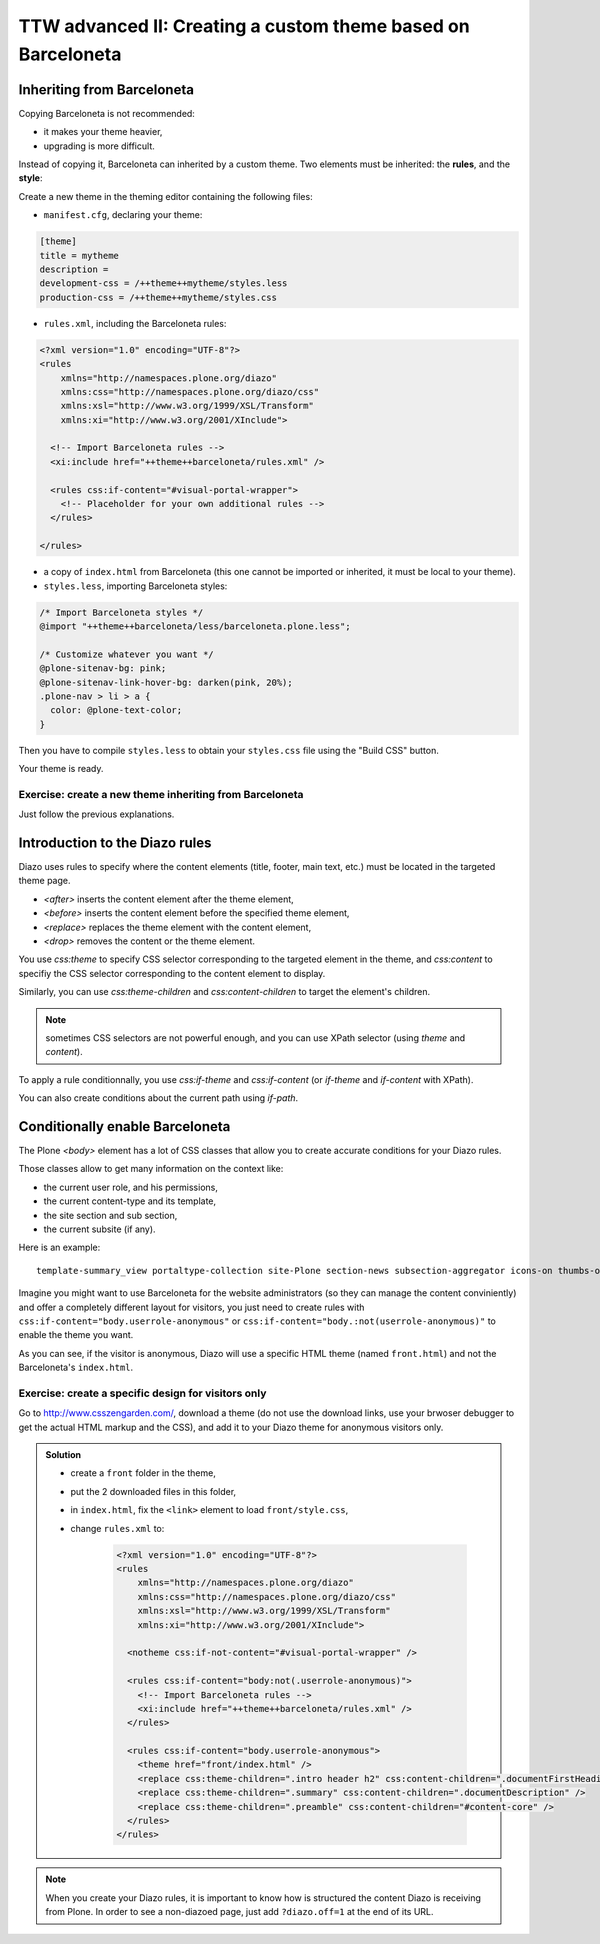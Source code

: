 =============================================================
TTW advanced II: Creating a custom theme based on Barceloneta
=============================================================

Inheriting from Barceloneta
---------------------------

Copying Barceloneta is not recommended:

- it makes your theme heavier,
- upgrading is more difficult.

Instead of copying it, Barceloneta can inherited by a custom theme. Two elements must be inherited: the **rules**, and the **style**:

Create a new theme in the theming editor containing the following files:

- ``manifest.cfg``, declaring your theme:

.. code-block:: ini

    [theme]
    title = mytheme
    description =
    development-css = /++theme++mytheme/styles.less
    production-css = /++theme++mytheme/styles.css

- ``rules.xml``, including the Barceloneta rules:

.. code-block:: xml

    <?xml version="1.0" encoding="UTF-8"?>
    <rules
        xmlns="http://namespaces.plone.org/diazo"
        xmlns:css="http://namespaces.plone.org/diazo/css"
        xmlns:xsl="http://www.w3.org/1999/XSL/Transform"
        xmlns:xi="http://www.w3.org/2001/XInclude">

      <!-- Import Barceloneta rules -->
      <xi:include href="++theme++barceloneta/rules.xml" />

      <rules css:if-content="#visual-portal-wrapper">
        <!-- Placeholder for your own additional rules -->
      </rules>

    </rules>

- a copy of ``index.html`` from Barceloneta (this one cannot be imported or inherited, it must be local to your theme).

- ``styles.less``, importing Barceloneta styles:

.. code-block:: css

    /* Import Barceloneta styles */
    @import "++theme++barceloneta/less/barceloneta.plone.less";

    /* Customize whatever you want */
    @plone-sitenav-bg: pink;
    @plone-sitenav-link-hover-bg: darken(pink, 20%);
    .plone-nav > li > a {
      color: @plone-text-color;
    }

Then you have to compile ``styles.less`` to obtain your ``styles.css`` file using the "Build CSS" button.

Your theme is ready.

Exercise: create a new theme inheriting from Barceloneta
^^^^^^^^^^^^^^^^^^^^^^^^^^^^^^^^^^^^^^^^^^^^^^^^^^^^^^^^

Just follow the previous explanations.

Introduction to the Diazo rules
-------------------------------

Diazo uses rules to specify where the content elements (title, footer, main text, etc.) must be located in the targeted theme page.

- `<after>` inserts the content element after the theme element,
- `<before>` inserts the content element before the specified theme element,
- `<replace>` replaces the theme element with the content element,
- `<drop>` removes the content or the theme element.

You use `css:theme` to specify CSS selector corresponding to the targeted element in the theme, and `css:content` to specifiy the CSS selector corresponding to the content element to display.

Similarly, you can use `css:theme-children` and `css:content-children` to target the element's children.

.. note:: sometimes CSS selectors are not powerful enough, and you can use XPath selector (using `theme` and `content`).

To apply a rule conditionnally, you use `css:if-theme` and `css:if-content` (or `if-theme` and `if-content` with XPath).

You can also create conditions about the current path using `if-path`.

Conditionally enable Barceloneta
---------------------------------

The Plone `<body>` element has a lot of CSS classes that allow you to create accurate conditions for your Diazo rules.

Those classes allow to get many information on the context like:

- the current user role, and his permissions,
- the current content-type and its template,
- the site section and sub section,
- the current subsite (if any).

Here is an example::

    template-summary_view portaltype-collection site-Plone section-news subsection-aggregator icons-on thumbs-on frontend viewpermission-view userrole-manager userrole-authenticated userrole-owner plone-toolbar-left plone-toolbar-expanded plone-toolbar-left-expanded pat-plone patterns-loaded

Imagine you might want to use Barceloneta for the website administrators (so they can manage the content conviniently) and offer a completely different layout for visitors, you just need to create rules with ``css:if-content="body.userrole-anonymous"`` or ``css:if-content="body.:not(userrole-anonymous)"`` to enable the theme you want.

As you can see, if the visitor is anonymous, Diazo will use a specific HTML theme (named ``front.html``) and not the Barceloneta's ``index.html``.

Exercise: create a specific design for visitors only
^^^^^^^^^^^^^^^^^^^^^^^^^^^^^^^^^^^^^^^^^^^^^^^^^^^^

Go to http://www.csszengarden.com/, download a theme (do not use the download links, use your brwoser debugger to get the actual HTML markup and the CSS), and add it to your Diazo theme for anonymous visitors only.

..  admonition:: Solution
    :class: toggle

    - create a ``front`` folder in the theme,
    - put the 2 downloaded files in this folder,
    - in ``index.html``, fix the ``<link>`` element to load ``front/style.css``,
    - change ``rules.xml`` to:

        .. code-block:: xml

            <?xml version="1.0" encoding="UTF-8"?>
            <rules
                xmlns="http://namespaces.plone.org/diazo"
                xmlns:css="http://namespaces.plone.org/diazo/css"
                xmlns:xsl="http://www.w3.org/1999/XSL/Transform"
                xmlns:xi="http://www.w3.org/2001/XInclude">

              <notheme css:if-not-content="#visual-portal-wrapper" />

              <rules css:if-content="body:not(.userrole-anonymous)">
                <!-- Import Barceloneta rules -->
                <xi:include href="++theme++barceloneta/rules.xml" />
              </rules>

              <rules css:if-content="body.userrole-anonymous">
                <theme href="front/index.html" />
                <replace css:theme-children=".intro header h2" css:content-children=".documentFirstHeading" />
                <replace css:theme-children=".summary" css:content-children=".documentDescription" />
                <replace css:theme-children=".preamble" css:content-children="#content-core" />
              </rules>
            </rules>

.. note::

    When you create your Diazo rules, it is important to know how is structured the content Diazo is receiving from Plone. In order to see a non-diazoed page, just add ``?diazo.off=1`` at the end of its URL.
